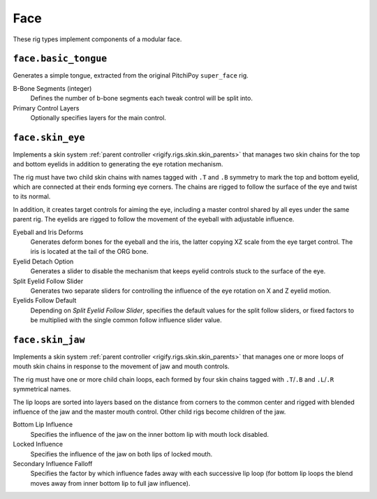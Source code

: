 
****
Face
****

These rig types implement components of a modular face.


.. _rigify.rigs.face.basic_tongue:

``face.basic_tongue``
=====================

Generates a simple tongue, extracted from the original PitchiPoy ``super_face`` rig.

B-Bone Segments (integer)
   Defines the number of b-bone segments each tweak control will be split into.
Primary Control Layers
   Optionally specifies layers for the main control.


.. _rigify.rigs.face.skin_eye:

``face.skin_eye``
=================

Implements a skin system :ref:`parent controller <rigify.rigs.skin.skin_parents>` that manages
two skin chains for the top and bottom eyelids in addition to generating the eye rotation mechanism.

The rig must have two child skin chains with names tagged with ``.T`` and ``.B`` symmetry
to mark the top and bottom eyelid, which are connected at their ends forming eye corners.
The chains are rigged to follow the surface of the eye and twist to its normal.

In addition, it creates target controls for aiming the eye, including a master control shared by
all eyes under the same parent rig. The eyelids are rigged to follow the movement of the eyeball
with adjustable influence.

Eyeball and Iris Deforms
   Generates deform bones for the eyeball and the iris, the latter copying XZ scale from
   the eye target control. The iris is located at the tail of the ORG bone.
Eyelid Detach Option
   Generates a slider to disable the mechanism that keeps eyelid controls stuck to the surface of the eye.
Split Eyelid Follow Slider
   Generates two separate sliders for controlling the influence of the eye rotation on X and Z eyelid motion.
Eyelids Follow Default
   Depending on *Split Eyelid Follow Slider*, specifies the default values for the split follow sliders,
   or fixed factors to be multiplied with the single common follow influence slider value.


.. _rigify.rigs.face.skin_jaw:

``face.skin_jaw``
=================

Implements a skin system :ref:`parent controller <rigify.rigs.skin.skin_parents>` that manages
one or more loops of mouth skin chains in response to the movement of jaw and mouth controls.

The rig must have one or more child chain loops, each formed by four skin chains tagged
with ``.T``/``.B`` and ``.L``/``.R`` symmetrical names.

The lip loops are sorted into layers based on the distance from corners to the common
center and rigged with blended influence of the jaw and the master mouth control.
Other child rigs become children of the jaw.

Bottom Lip Influence
   Specifies the influence of the jaw on the inner bottom lip with mouth lock disabled.
Locked Influence
   Specifies the influence of the jaw on both lips of locked mouth.
Secondary Influence Falloff
   Specifies the factor by which influence fades away with each successive lip loop
   (for bottom lip loops the blend moves away from inner bottom lip to full jaw influence).
